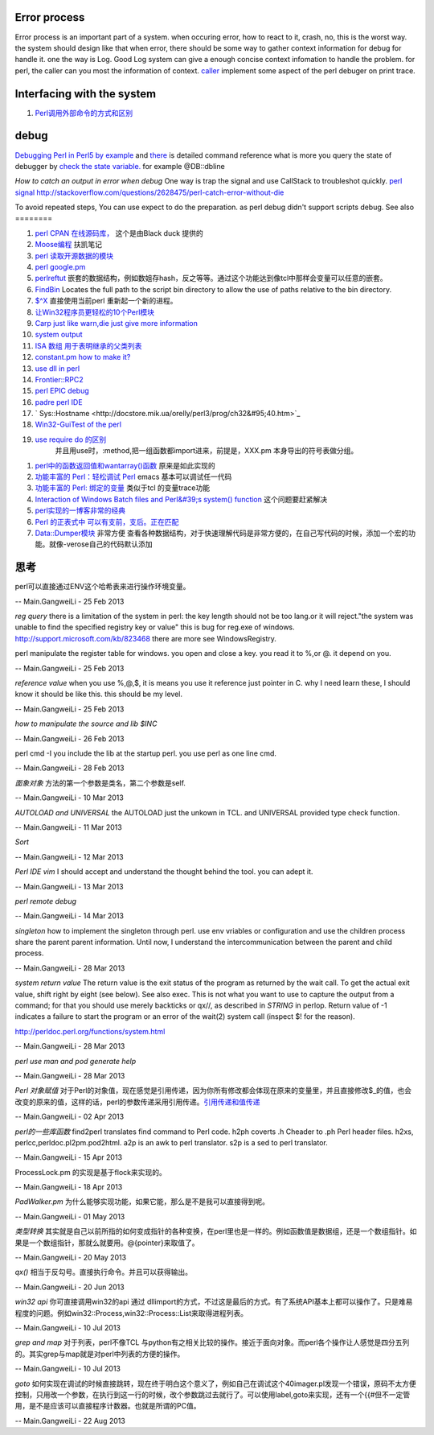 Error process
=============

Error process is an important part of a system. when occuring error, how to react to it, crash, no, this is the worst way. the system should design like that when error, there should be some way to gather context information for debug for handle it. one the way is Log. Good Log system can give a enough concise context infomation to handle the problem. for perl, the caller can you most the information of context. `caller <http://perldoc.perl.org/functions/caller.html>`_  implement some aspect of the perl debuger on print trace.

Interfacing with the system
===========================


.. graphviz::

   digraph interfacing {
         intercommunincation -> {socket;pipe;filesystem;memory_share;signal;mutex;environment_variable};
         socket ->{http;ftp;RPC;telnet,ssh;rsh};
         pipe-> {system;special_symbol;exec;eval;syscall;shell.pm;globbing};
   }
   

#. `Perl调用外部命令的方式和区别 <http://www.cnblogs.com/itech/archive/2010/11/25/1887836.html>`_  

debug
=====

`Debugging Perl in Perl5 by example <http://affy.blogspot.com/p5be/ch16.htm>`_  and `there <http://refcards.com/docs/forda/perl-debugger/perl-debugger-refcard-a4.pdf>`_  is detailed command reference
what is more you query the state of debugger by `check the state variable. <http://perldoc.perl.org/perldebguts.html#Frame-Listing-Output-Examples>`_   for example @DB::dbline
   
.. ::
 
    s [expr]  this means you can step in the expr for example s  db=connectDB(); into the connectDB.
    x [var]   will print out the structure of the variable. it is stronger than print.
    f        you can open other files.  // for example open File::Spec.pm you directly f Spec.pm
    y        you can check stack variable. level is just like caller of perl. the other way is that you count the number backtrace of T.
    T      print call stack.
    V     V package variableName       packageName regxp  use /  , variable Name use ~ to match.
   a
   w    when just some steps you watch variable is simple. but there are more than ten, or 100, you need to use the a make scripts to collect information, store in a global variable, to write to logfile. but which parameter we could use. 
   perl -I  include your lib dir. this is just like gcc -I drectory.  the scripts interpreter just combination compiler and runtime engine.
   


*How to catch an output in error when debug*
One way is trap the signal and use CallStack to troubleshot quickly.
`perl signal <http://nancy-wxmm.blogbus.com/logs/89688887.html>`_ 
http://stackoverflow.com/questions/2628475/perl-catch-error-without-die
   
.. ::
 
   local $SIG{__DIE__} = sub {
     my $e = shift;
     print "Error: " .$e;
   };
   
   


To avoid repeated steps, You can use expect to do the preparation.  as perl debug didn't support scripts debug.  
See also
========

#. `perl CPAN 在线源码库， <http://www.koders.com/perl/fid857A5EE2FCE9FF7B1C97DA26932AED3B4D0F2E08.aspx?s&#61;snmp#L1>`_  这个是由Black duck 提供的
#. `Moose编程  <http://www.php-oa.com/2011/09/22/perl-moose-manual-types-moose.html>`_  扶凯笔记
#. `perl 读取开源数据的模块 <http://search.cpan.org/search?m&#61;all&#38;q&#61;stock&#38;s&#61;11>`_  
#. `perl google.pm <http://search.cpan.org/~msisk/Finance-QuoteHist-1.19/lib/Finance/QuoteHist/Google.pm>`_  
#. `perlreftut <http://perldoc.perl.org/perlreftut.html>`_  嵌套的数据结构，例如数姐存hash，反之等等。通过这个功能达到像tcl中那样会变量可以任意的嵌套。

#. `FindBin  <http://perldoc.perl.org/FindBin.html>`_  Locates the full path to the script bin directory to allow the use of paths relative to the bin directory.
#. `$^X <http://perldoc.perl.org/perlvar.html>`_  直接使用当前perl 重新起一个新的进程。
#. `让Win32程序员更轻松的10个Perl模块 <http://wenku.baidu.com/view/c3fd172f647d27284b735178.html>`_  
#. `Carp  just like warn,die just give more information <http://blog.csdn.net/zxianyong/article/details/6301645>`_  
#. `system output <http://hi.baidu.com/drvial/item/9d0bd3880eaeaac299255f68>`_  
#. `ISA 数组 用于表明继承的父类列表 <http://book.51cto.com/art/200811/99359.htm>`_  
#. `constant.pm how to make it? <http://cpansearch.perl.org/src/GBARR/perl5.005&#95;03/lib/constant.pm>`_  
#. `use dll in perl <http://search.cpan.org/~acalpini/Win32-API-0.41/API.pm>`_  
#. `Frontier::RPC2 <http://search.cpan.org/~rtfirefly/Frontier-RPC-0.07b4p1/lib/Frontier/RPC2.pm>`_  
#. `perl EPIC debug <http://www.epic-ide.org/guide/ch06.php>`_  
#. `padre perl IDE <http://padre.perlide.org/about.html>`_  
#. ` Sys::Hostname <http://docstore.mik.ua/orelly/perl3/prog/ch32&#95;40.htm>`_  
#. `Win32-GuiTest of the perl <http://search.cpan.org/~karasik/Win32-GuiTest-1.60/>`_  
#. `use require do 的区别 <http://yudoudou.hopto.org/twang/?p&#61;65>`_  
     并且用use时，:method,把一组函数都import进来，前提是，XXX.pm 本身导出的符号表做分组。
       
.. ::
 
        %EXPORT_TAGS = (
                      methods => [
                                   qw(
                                       SearchImageIds
                                       SetImageMetadata
                                       SetImagesMetadata
                                       SetImageStatus
                                       SetImageMinTargePartitionSize
                                       GetImageMachineIds)
                                 ]
   
                  );
   
        ----------------------------
        use XXXX qw(:methods);
   
   @EXPORT数组包含默认导出的变量和函数的名字,当use packagename时就会得到的东西,@EXPORT_OK中的变量和函数只有当程序中use语句中特别要求时才会导出.最 后%EXPORT_TAGS中的键值对允许程序包含那些在@EXPORT和@EXPORT_OK中列出的特定的符号组.如果不想外面的模块导出什么,可以 使用@EXPORT_FAIL来实现
   
   符号组因为一定需要出现在@EXPORT和@EXPORT_OK中,所以perl提供了二个函数来处理
       

#. `perl中的函数返回值和wantarray()函数 <http://hi.baidu.com/jackywdx/item/1e85ea4c9f0377e01281da31>`_  原来是如此实现的
#. `功能丰富的 Perl：轻松调试 Perl <http://www.ibm.com/developerworks/cn/linux/sdk/perl/culture-4/>`_  emacs 基本可以调试任一代码
#. `功能丰富的 Perl: 绑定的变量 <http://www.ibm.com/developerworks/cn/linux/sdk/perl/l-cptied/>`_  类似于tcl 的变量trace功能
#. `Interaction of Windows Batch files and Perl&#39;s system() function <http://www.perlmonks.org/?node&#95;id&#61;924581>`_  这个问题要赶紧解决
#. `perl实现的一博客非常的经典 <http://zh.wikipedia.org/wiki/Blosxom>`_  
#. `Perl 的正表式中 可以有支前，支后。正在匹配 <http://www.comp.leeds.ac.uk/Perl/sandtr.html>`_  
#. `Data::Dumper模块 <http://eryk.iteye.com/blog/642678>`_  非常方便 查看各种数据结构，对于快速理解代码是非常方便的，在自己写代码的时候，添加一个宏的功能。就像-verose自己的代码默认添加

思考
======



perl可以直接通过ENV这个哈希表来进行操作环境变量。
   
.. ::
 
   my $AppName  = $ENV{NVM_PM_RTM_PACKAGE} || "PentaK";
   


-- Main.GangweiLi - 25 Feb 2013


*reg query*  there is a limitation of the system in perl: the key length should not be too lang.or it will reject."the system was unable to find the specified registry key or value" this is bug for reg.exe of windows. http://support.microsoft.com/kb/823468  there are more see WindowsRegistry.
   
.. ::
 
   system("reg query \"$regkey\"")
   reg /?
   C:\Users\vili>reg /?
   


perl manipulate the register table for windows. you open and close a key. you read it to %,or @. it depend on you.

-- Main.GangweiLi - 25 Feb 2013


*reference value*
when you use \%,\@,\$, it is means you use it reference just pointer in C.
why I need learn these, I should know it should be like this. this should be my level.

-- Main.GangweiLi - 25 Feb 2013


*how to manipulate the source and lib $INC*
   
.. ::
 
   use lib "$ENV{HOME}/libperl";   # add ~/libperl
   no lib ".";                     # remove cwd
   


-- Main.GangweiLi - 26 Feb 2013




perl cmd  -I  you include the lib at the startup perl.  you use perl as one line cmd.

-- Main.GangweiLi - 28 Feb 2013





*面象对象*
方法的第一个参数是类名，第二个参数是self.

-- Main.GangweiLi - 10 Mar 2013


*AUTOLOAD and UNIVERSAL*
the AUTOLOAD just the unkown in TCL. and UNIVERSAL provided type check function.
   
.. ::
 
   00026 sub Sync ($$) {
   00027   my ($Self, $Object) = @_;
   00028   my $Class = ref $Object;
   00029   SWITCH: {
   00030     $Class->isa("NVIDIA::DevTools::Application") and return $Self->SyncApplication($Object);
   00031 
   00032   }
   00033 }
   00034 
   00035 
   00036 #proxy to persistent driver code
   00037 sub AUTOLOAD {
   00038   our $AUTOLOAD;
   00039 
   00040   my $method;
   00041   $AUTOLOAD =~ /([^:]+)$/ and $method = $1;
   00042 
   00043   return if $method eq 'DESTROY';
   00044 
   00045   my $Self = shift; 
   00046   
   00047   no strict qw(refs);
   00048   DBG("DEBUG: PersistInterface proxyed $method called.");
   00049   return $Self->{Driver}->$method(@_);
   00050 }
   


-- Main.GangweiLi - 11 Mar 2013


*Sort*
   
.. ::
 
   my @sBuilds = sort {$a->{Id} <=> $b->{Id}} @$builds;
   


-- Main.GangweiLi - 12 Mar 2013


*Perl IDE vim*
I should accept and understand the thought behind the tool. you can adept it.

-- Main.GangweiLi - 13 Mar 2013


*perl remote debug*
   
.. ::
 
   http://51hired.com/questions/13184/Perl%E5%A6%82%E4%BD%95remote%20debug
   CLI mode
   nc -l 7234
   PERLDB_OPTS="RemotePort=localhost:7234" perl -d script_name
   
   CGI mode
   httpd.conf:
   SetEnv PERLDB_OPTS "RemotePort=localhost:7234"
   0
   
   mod_perl下更简单(PerlFixupHandler Apache::DB)：
   
   httpd.conf:
   
   ...
   <Location />
     PerlFixupHandler Apache::DB
     SetHandler perl-script
     Options +ExecCGI
   </Location>
   ...
   然后运行httpd时增加-X选项即可.
   
   


-- Main.GangweiLi - 14 Mar 2013


*singleton*
how to implement the singleton through perl. use env vriables or configuration and use the children process share the parent parent information.  Until now, I understand the intercommunication  between the parent and child process.

-- Main.GangweiLi - 28 Mar 2013


*system return value*
The return value is the exit status of the program as returned by the wait call. To get the actual exit value, shift right by eight (see below). See also exec. This is not what you want to use to capture the output from a command; for that you should use merely backticks or qx//, as described in `STRING` in perlop. Return value of -1 indicates a failure to start the program or an error of the wait(2) system call (inspect $! for the reason).

http://perldoc.perl.org/functions/system.html

-- Main.GangweiLi - 28 Mar 2013


*perl use man and pod generate help*
   
.. ::
 
   sub Usage($)
    {
     my $Verbose = shift;
     my $Base = basename($0);
   
   
     if($Verbose)
       {
        my $TmpFile = tmpnam();
   
        system("pod2man -r '' -c '$Base' $0 > ${TmpFile}");
        system("man ${TmpFile}");
   
        unlink($TmpFile);
       }
      else
       {
        #
        #  Make sure to update this in additon to any changes you
        #  make to the embedded pod document.
        #
        print STDERR << "END";
   Usage : $Base [-help] 
   END
      }
    }
   


-- Main.GangweiLi - 28 Mar 2013


*Perl 对象赋值*
对于Perl的对象值，现在感觉是引用传递，因为你所有修改都会体现在原来的变量里，并且直接修改$_的值，也会改变的原来的值，这样的话，perl的参数传递采用引用传递。`引用传递和值传递 <http://tech.idv2.com/2008/10/15/perl-ref/>`_ 

-- Main.GangweiLi - 02 Apr 2013


*perl的一些库函数*
find2perl  translates find command to Perl code.
h2ph      coverts .h Cheader to .ph Perl header files.
h2xs, perlcc,perldoc.pl2pm.pod2html.
a2p is an awk to perl translator.
s2p is a sed to perl translator.

-- Main.GangweiLi - 15 Apr 2013


ProcessLock.pm 的实现是基于flock来实现的。

-- Main.GangweiLi - 18 Apr 2013


*PadWalker.pm* 为什么能够实现功能，如果它能，那么是不是我可以直接得到呢。

-- Main.GangweiLi - 01 May 2013


*类型转换*
其实就是自己以前所指的如何变成指针的各种变换，在perl里也是一样的。例如函数值是数据组，还是一个数组指针。如果是一个数组指针，那就么就要用。@{pointer}来取值了。

-- Main.GangweiLi - 20 May 2013


*qx()* 相当于反勾号。直接执行命令。并且可以获得输出。


-- Main.GangweiLi - 20 Jun 2013


*win32 api*
你可直接调用win32的api 通过 dllimport的方式，不过这是最后的方式。有了系统API基本上都可以操作了。只是难易程度的问题。例如win32::Process,win32::Process::List来取得进程列表。

-- Main.GangweiLi - 10 Jul 2013


*grep and map* 对于列表，perl不像TCL 与python有之相关比较的操作。接近于面向对象。而perl各个操作让人感觉是四分五列的。其实grep与map就是对perl中列表的方便的操作。

-- Main.GangweiLi - 10 Jul 2013


*goto*
如何实现在调试的时候直接跳转，现在终于明白这个意义了，例如自己在调试这个40imager.pl发现一个错误，原码不太方便控制，只用改一个参数，在执行到这一行的时候，改个参数跳过去就行了。可以使用label,goto来实现，还有一个{{#但不一定管用，是不是应该可以直接程序计数器。也就是所谓的PC值。

-- Main.GangweiLi - 22 Aug 2013

